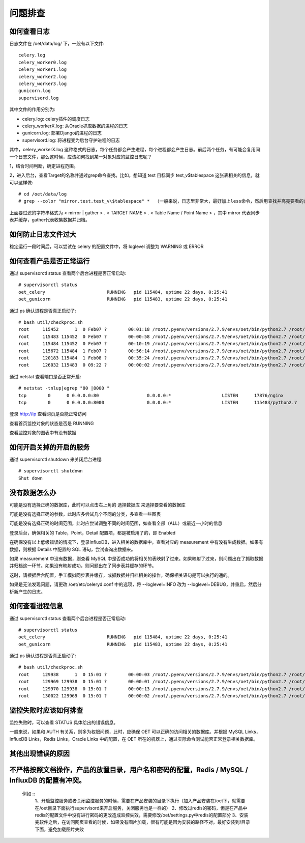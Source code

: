 问题排查
==================

如何查看日志
---------------

日志文件在 /oet/data/log/ 下，一般有以下文件::

  celery.log
  celery_worker0.log
  celery_worker1.log
  celery_worker2.log
  celery_worker3.log
  gunicorn.log
  supervisord.log

其中文件的作用分别为:

- celery.log: celery插件的调度日志
- celery_workerX.log: 从Oracle抓取数据的进程的日志
- gunicorn.log: 部署Django的进程的日志
- supervisord.log: 将进程变为后台守护进程的日志

其中，celery_workerX.log 这种格式的日志，每个任务都会产生进程，每个进程都会产生日志。前后两个任务，有可能会复用同一个日志文件，那么这时候，应该如何找到某一对象对应的监控日志呢？

1，结合时间判断，确定进程范围。

2，进入后台，查看Target的名称并通过grep命令查找。比如，想知道 test 目标同步 test_v$tablespace 这张表相关的信息，就可以这样做::

  # cd /oet/data/log
  # grep --color "mirror.test.test_v\$tablespace" *  （一般来说，日志里非常大，最好加上less命令，然后用查找并高亮要看的内容）

上面要过滤的字符串格式为 < mirror | gather > . < TARGET NAME > . < Table Name / Point Name > ，其中 mirror 代表同步表并缓存，gather代表收集数据并归档。

如何防止日志文件过大
-----------------------------------

稳定运行一段时间后，可以尝试在 celery 的配置文件中，将 loglevel 调整为 WARNING 或 ERROR

如何查看产品是否正常运行
--------------------------------

通过 supervisorctl status 查看两个后台进程是否正常启动::

  # supervisorctl status
  oet_celery                       RUNNING   pid 115484, uptime 22 days, 0:25:41
  oet_gunicorn                     RUNNING   pid 115483, uptime 22 days, 0:25:41

通过 ps 确认进程是否真正启动了::

  # bash util/checkproc.sh 
  root     115452      1  0 Feb07 ?        00:01:18 /root/.pyenv/versions/2.7.9/envs/oet/bin/python2.7 /root/.pyenv/versions/oet/bin/supervisord
  root     115483 115452  0 Feb07 ?        00:00:58 /root/.pyenv/versions/2.7.9/envs/oet/bin/python2.7 /root/.pyenv/versions/oet/bin/gunicorn oet.wsgi -b 0.0.0.0:8000
  root     115484 115452  0 Feb07 ?        00:10:19 /root/.pyenv/versions/2.7.9/envs/oet/bin/python2.7 /root/.pyenv/versions/oet/bin/celery worker -A oet --autoscale=99, 0 -Ofair --loglevel=INFO --logfile=/oet/etc/../data/log/celery_worker%i.log --statedb=/oet/etc/../data/run/celery.state
  root     115672 115484  1 Feb07 ?        00:56:14 /root/.pyenv/versions/2.7.9/envs/oet/bin/python2.7 /root/.pyenv/versions/oet/bin/celery worker -A oet --autoscale=99, 0 -Ofair --loglevel=INFO --logfile=/oet/etc/../data/log/celery_worker%i.log --statedb=/oet/etc/../data/run/celery.state
  root     120183 115484  1 Feb08 ?        00:35:24 /root/.pyenv/versions/2.7.9/envs/oet/bin/python2.7 /root/.pyenv/versions/oet/bin/celery worker -A oet --autoscale=99, 0 -Ofair --loglevel=INFO --logfile=/oet/etc/../data/log/celery_worker%i.log --statedb=/oet/etc/../data/run/celery.state
  root     126032 115483  0 09:22 ?        00:00:02 /root/.pyenv/versions/2.7.9/envs/oet/bin/python2.7 /root/.pyenv/versions/oet/bin/gunicorn oet.wsgi -b 0.0.0.0:8000

通过 netstat 查看端口是否正常开启::

  # netstat -tnlup|egrep "80 |8000 "
  tcp        0      0 0.0.0.0:80                  0.0.0.0:*                   LISTEN      17876/nginx         
  tcp        0      0 0.0.0.0:8000                0.0.0.0:*                   LISTEN      115483/python2.7

登录 http://ip 查看网页是否能正常访问

查看首页监控对象的状态是否是 RUNNING

查看监控对象的图表中有没有数据

如何开启关掉的开启的服务
----------------------------------------------------

通过 supervisorctl shutdown 来关闭后台进程::

  # supervisorctl shutdown
  Shut down

没有数据怎么办
-------------------

可能是没有选择正确的数据库，此时可以点击右上角的 选择数据库 来选择要查看的数据库

可能是没有选择正确的参数，此时应多尝试几个不同的分类，多查看一些图表

可能是没有选择正确的时间范围，此时应尝试调整不同的时间范围，如查看全部（ALL）或最近一小时的信息

登录后台，确保相关的 Table，Point，Detail 配置项，都是被启用了的，即 Enabled

在确保没有以上低级错误的情况下，登录InfluxDB，进入相关的数据库中，查看对应的 measurement 中有没有生成数据。如果有数据，则根据 Details 中配置的 SQL 语句，尝试查询出数据来。

如果 measurement 中没有数据，则查看 MySQL 中是否成功的将相关的表映射了过来。如果映射了过来，则问题出在了抓取数据并归档这一环节。如果没有映射成功，则问题出在了同步表并缓存的环节。

这时，请根据后台配置，手工模拟同步表并缓存，或抓数据并归档相关的操作，确保相关语句是可以执行的通的。

如果是无法发现问题，请更改 /oet/etc/celeryd.conf 中的选项，将 --loglevel=INFO 改为 --loglevel=DEBUG，并重启，然后分析新产生的日志。

如何查看进程信息
------------------

通过 supervisorctl status 查看两个后台进程是否正常启动::

  # supervisorctl status
  oet_celery                       RUNNING   pid 115484, uptime 22 days, 0:25:41
  oet_gunicorn                     RUNNING   pid 115483, uptime 22 days, 0:25:41

通过 ps 确认进程是否真正启动了::

  # bash util/checkproc.sh 
  root     129938      1  0 15:01 ?        00:00:03 /root/.pyenv/versions/2.7.9/envs/oet/bin/python2.7 /root/.pyenv/versions/oet/bin/supervisord
  root     129969 129938  0 15:01 ?        00:00:01 /root/.pyenv/versions/2.7.9/envs/oet/bin/python2.7 /root/.pyenv/versions/oet/bin/gunicorn oet.wsgi -b 0.0.0.0:8000
  root     129970 129938  0 15:01 ?        00:00:13 /root/.pyenv/versions/2.7.9/envs/oet/bin/python2.7 /root/.pyenv/versions/oet/bin/celery worker -A oet --autoscale=99, 0 -Ofair --loglevel=INFO --logfile=/oet/etc/../data/log/celery_worker%i.log --statedb=/oet/etc/../data/run/celery.state
  root     130022 129969  0 15:01 ?        00:00:02 /root/.pyenv/versions/2.7.9/envs/oet/bin/python2.7 /root/.pyenv/versions/oet/bin/gunicorn oet.wsgi -b 0.0.0.0:8000

监控失败时应该如何排查
------------------------------

监控失败时，可以查看 STATUS 具体给出的错误信息。

一般来说，如果和 AUTH 有关系，则多为权限问题，此时，应确保 OET 可以正确的访问相关的数据库。并根据 MySQL Links，InfluxDB Links，Redis Links，Oracle Links 中的配置，在 OET 所在的机器上，通过实际命令测试能否正常登录相关数据库。

其他出现错误的原因
-----------------------

不严格按照文档操作，产品的放置目录，用户名和密码的配置，Redis / MySQL / InfluxDB 的配置有冲突。
--------------------------------

 例如 ::
   1、开启监控服务或者关闭监控服务的时候，需要在产品安装的目录下执行（加入产品安装在/oet下，就需要在/oet目录下面执行supervisord来开启服务，关闭服务也是一样的）
   2、修改过redis的密码，但是在产品中redis的配置文件中没有进行密码的更改造成监控失效，需要修改/oet/settings.py中redis的配置部分
   3、安装完软件之后，在访问网页查看的时候，如果没有图片加载，很有可能是因为安装的路径不对，最好安装到/目录下面，避免加载图片失败


